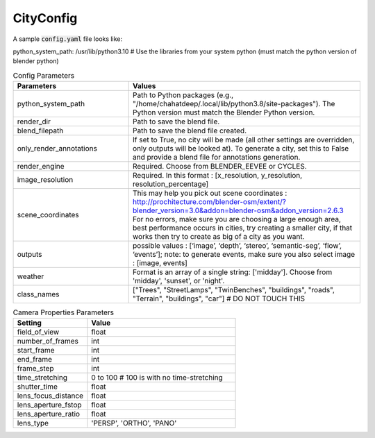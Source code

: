 CityConfig
====

A sample :code:`config.yaml` file looks like:

.. code-block:: yaml

python_system_path: /usr/lib/python3.10 # Use the libraries from your system python (must match the python version of blender python)


.. list-table:: Config Parameters
    :widths: 5 10
    :header-rows: 1

    * - Parameters
      - Values
      
    * - python_system_path
      - Path to Python packages (e.g., "/home/chahatdeep/.local/lib/python3.8/site-packages"). The Python version must match the Blender Python version.


    * - render_dir
      - Path to save the blend file.


    * - blend_filepath
      - Path to save the blend file created.

    * - only_render_annotations
      - If set to True, no city will be made (all other settings are overridden, only outputs will be looked at). To generate a city, set this to False and provide a blend file for annotations generation.
      
    * - render_engine
      - Required. Choose from BLENDER_EEVEE or CYCLES.
      
    * - image_resolution
      - Required. In this format : [x_resolution, y_resolution, resolution_percentage]
    
    * - scene_coordinates
      - This may help you pick out scene coordinates : http://prochitecture.com/blender-osm/extent/?blender_version=3.0&addon=blender-osm&addon_version=2.6.3 For no errors, make sure you are choosing a large enough area, best performance occurs in cities, try creating a smaller city, if that works then try to create as big of a city as you want.
      
    * - outputs
      - possible values : [‘image’, ‘depth’, ‘stereo’, ‘semantic-seg’, ‘flow’, ‘events’]; note: to generate events, make sure you also select image : [image, events]
    
    * - weather
      - Format is an array of a single string: ['midday']. Choose from 'midday', 'sunset', or 'night'.
    
    * - class_names
      - ["Trees", "StreetLamps", "TwinBenches", "buildings", "roads", "Terrain", "buildings", "car"] # DO NOT TOUCH THIS
      
      
      
.. list-table:: Camera Properties Parameters
    :widths: 5 10
    :header-rows: 1

    * - Setting
      - Value
    
    * - field_of_view
      - float
      
    * - number_of_frames 
      - int
      
    * - start_frame 
      - int
    
    * - end_frame 
      - int
      
    * - frame_step 
      - int
      
    * - time_stretching 
      - 0 to 100 # 100 is with no time-stretching
      
    * - shutter_time 
      - float
      
    * - lens_focus_distance 
      - float
      
    * - lens_aperture_fstop 
      - float
      
    * - lens_aperture_ratio 
      - float
      
    * - lens_type 
      - 'PERSP', 'ORTHO', 'PANO'
    
    
      
   
